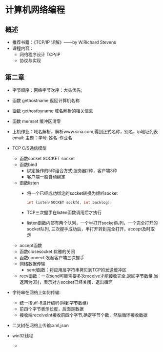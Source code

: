* 计算机网络编程
** 概述
   * 推荐书籍：《TCP/IP 详解》——by W.Richard Stevens
   * 课程内容：
     * 网络程序设计 TCP/IP
     * 协议与实现
** 第二章
   * 字节顺序：网络字节次序：大头优先;
   * 函数 gethostname 返回计算机名称
   * 函数 gethostbyname 域名解析的相关信息
   * 函数 memset 缓冲区清零
   * 上机作业：域名解析，解析www.sina.com,得到正式名称，别名，ip地址列表
     email:
      主题：学号-姓名-作业名
   * TCP C/S通信模型
     * 函数socket
       SOCKET socket
     * 函数bind
       * 绑定操作的5种组合方式:服务器2种，客户端3种
       * 客户端一般自动绑定
     * 函数listen
       * 将一个已经成功绑定的socket转换为倾听socket

	 #+BEGIN_SRC C
	   int listen(SOCKET sockfd, int backlog);
	 #+END_SRC

       * TCP三次握手在listen函数调用后才执行
       * listen函数内部有两个队列，一个半打开socket队列，一个完全打开的socket队列,
         三次握手成功后，半打开转到完全打开，accept及时取走
     * accept函数
     * 函数closesocket:优雅的关闭
     * 函数connect:发起客户端三次握手
     * 网络数据传输
       * send函数：将应用层字符串拷贝到TCP的发送缓冲区
     * recv函数：一次send可能需要多次receive才能接收完全,返回字节数量,当返回为0时，表示对方socket已经关闭，退出循环
   * 字符串在网络上如何传输:
     * 统一按utf-8进行编码(得到字节数组)
     * 前四个字节表示长度，后面是数据
     * 接收端receiveInt接收前四个字节,确定字节个数，然后循环接收数据
   * 二叉树在网络上传输:xml,json
  
   * win32线程
     *
